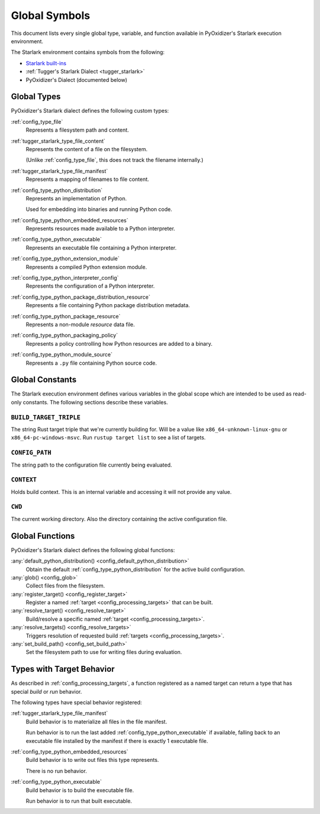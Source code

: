 .. _config_globals:

==============
Global Symbols
==============

This document lists every single global type, variable, and
function available in PyOxidizer's Starlark execution environment.

The Starlark environment contains symbols from the following:

* `Starlark built-ins <https://github.com/bazelbuild/starlark/blob/master/spec.md#built-in-constants-and-functions>`_
* :ref:`Tugger's Starlark Dialect <tugger_starlark>`
* PyOxidizer's Dialect (documented below)

.. _config_global_types:

Global Types
============

PyOxidizer's Starlark dialect defines the following custom types:

:ref:`config_type_file`
   Represents a filesystem path and content.

:ref:`tugger_starlark_type_file_content`
   Represents the content of a file on the filesystem.

   (Unlike :ref:`config_type_file`, this does not track the filename
   internally.)

:ref:`tugger_starlark_type_file_manifest`
   Represents a mapping of filenames to file content.

:ref:`config_type_python_distribution`
   Represents an implementation of Python.

   Used for embedding into binaries and running Python code.

:ref:`config_type_python_embedded_resources`
   Represents resources made available to a Python interpreter.

:ref:`config_type_python_executable`
   Represents an executable file containing a Python interpreter.

:ref:`config_type_python_extension_module`
   Represents a compiled Python extension module.

:ref:`config_type_python_interpreter_config`
   Represents the configuration of a Python interpreter.

:ref:`config_type_python_package_distribution_resource`
   Represents a file containing Python package distribution metadata.

:ref:`config_type_python_package_resource`
   Represents a non-module *resource* data file.

:ref:`config_type_python_packaging_policy`
   Represents a policy controlling how Python resources are added to a binary.

:ref:`config_type_python_module_source`
   Represents a ``.py`` file containing Python source code.

.. _config_global_constants:

Global Constants
================

The Starlark execution environment defines various variables in the
global scope which are intended to be used as read-only constants.
The following sections describe these variables.

.. _config_build_target_triple:

``BUILD_TARGET_TRIPLE``
-----------------------

The string Rust target triple that we're currently building for. Will be
a value like ``x86_64-unknown-linux-gnu`` or ``x86_64-pc-windows-msvc``.
Run ``rustup target list`` to see a list of targets.

.. _config_config_path:

``CONFIG_PATH``
---------------

The string path to the configuration file currently being evaluated.

.. _config_context:

``CONTEXT``
-----------

Holds build context. This is an internal variable and accessing it will
not provide any value.

.. _config_cwd:

``CWD``
-------

The current working directory. Also the directory containing the active
configuration file.

.. _config_global_functions:

Global Functions
================

PyOxidizer's Starlark dialect defines the following global functions:

:any:`default_python_distribution() <config_default_python_distribution>`
   Obtain the default :ref:`config_type_python_distribution`
   for the active build configuration.

:any:`glob() <config_glob>`
   Collect files from the filesystem.

:any:`register_target() <config_register_target>`
   Register a named :ref:`target <config_processing_targets>` that can
   be built.

:any:`resolve_target() <config_resolve_target>`
   Build/resolve a specific named :ref:`target <config_processing_targets>`.

:any:`resolve_targets() <config_resolve_targets>`
   Triggers resolution of requested build
   :ref:`targets <config_processing_targets>`.

:any:`set_build_path() <config_set_build_path>`
   Set the filesystem path to use for writing files during evaluation.

.. _config_types_with_target_behavior:

Types with Target Behavior
==========================

As described in :ref:`config_processing_targets`, a function registered
as a named target can return a type that has special *build* or *run*
behavior.

The following types have special behavior registered:

:ref:`tugger_starlark_type_file_manifest`
   Build behavior is to materialize all files in the file manifest.

   Run behavior is to run the last added :ref:`config_type_python_executable`
   if available, falling back to an executable file installed by the manifest
   if there is exactly 1 executable file.

:ref:`config_type_python_embedded_resources`
   Build behavior is to write out files this type represents.

   There is no run behavior.

:ref:`config_type_python_executable`
   Build behavior is to build the executable file.

   Run behavior is to run that built executable.

